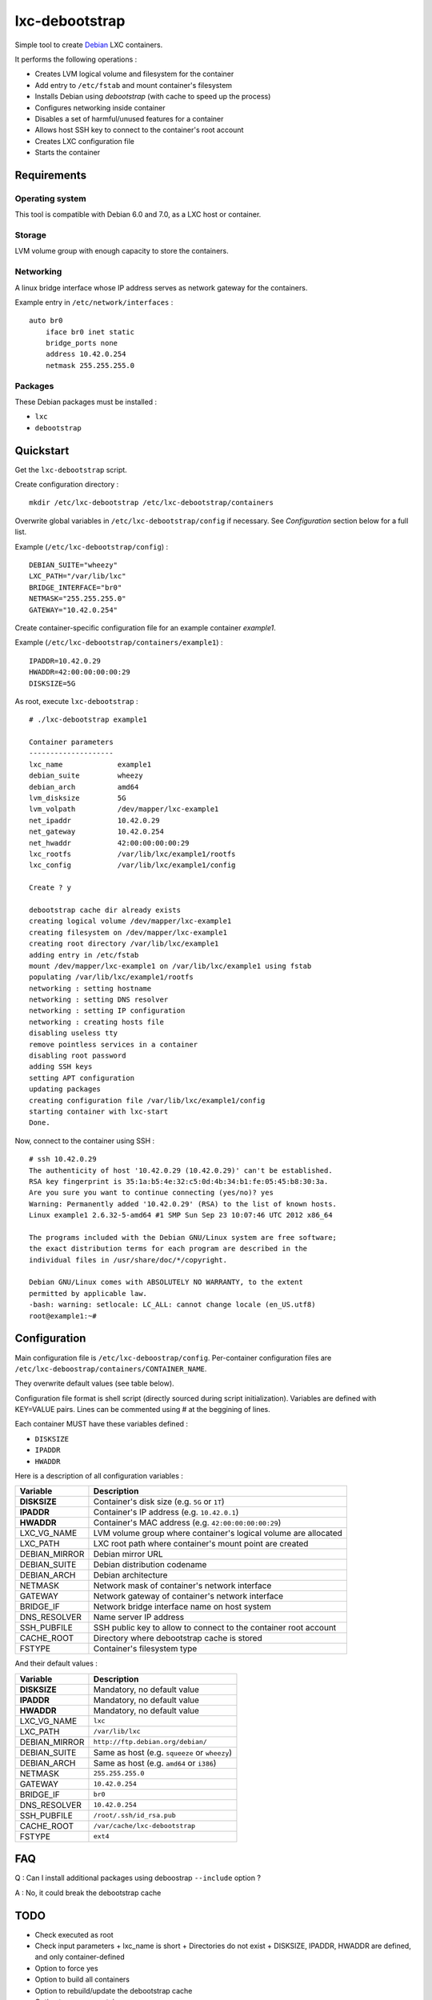 
lxc-debootstrap
===============

Simple tool to create Debian_ LXC containers.

It performs the following operations :

- Creates LVM logical volume and filesystem for the container
- Add entry to ``/etc/fstab`` and mount container's filesystem
- Installs Debian using *debootstrap* (with cache to speed up the process)
- Configures networking inside container
- Disables a set of harmful/unused features for a container
- Allows host SSH key to connect to the container's root account
- Creates LXC configuration file
- Starts the container

.. _Debian: http://www.debian.org/

Requirements
------------

Operating system
^^^^^^^^^^^^^^^^

This tool is compatible with Debian 6.0 and 7.0, as a LXC host or container.

Storage
^^^^^^^

LVM volume group with enough capacity to store the containers.

Networking
^^^^^^^^^^

A linux bridge interface whose IP address serves as network gateway for the
containers.

Example entry in ``/etc/network/interfaces`` : ::

    auto br0
        iface br0 inet static
        bridge_ports none
        address 10.42.0.254
        netmask 255.255.255.0

Packages
^^^^^^^^

These Debian packages must be installed :

- ``lxc``
- ``debootstrap``

Quickstart
----------

Get the ``lxc-debootstrap`` script.

Create configuration directory : ::

    mkdir /etc/lxc-debootstrap /etc/lxc-debootstrap/containers

Overwrite global variables in ``/etc/lxc-debootstrap/config`` if necessary.
See *Configuration* section below for a full list.

Example (``/etc/lxc-debootstrap/config``) : ::

    DEBIAN_SUITE="wheezy"
    LXC_PATH="/var/lib/lxc"
    BRIDGE_INTERFACE="br0"
    NETMASK="255.255.255.0"
    GATEWAY="10.42.0.254"

Create container-specific configuration file for an example container *example1*.

Example (``/etc/lxc-debootstrap/containers/example1``) : ::

    IPADDR=10.42.0.29
    HWADDR=42:00:00:00:00:29
    DISKSIZE=5G

As root, execute ``lxc-debootstrap`` : ::

    # ./lxc-debootstrap example1
    
    Container parameters
    --------------------
    lxc_name             example1
    debian_suite         wheezy
    debian_arch          amd64
    lvm_disksize         5G
    lvm_volpath          /dev/mapper/lxc-example1
    net_ipaddr           10.42.0.29
    net_gateway          10.42.0.254
    net_hwaddr           42:00:00:00:00:29
    lxc_rootfs           /var/lib/lxc/example1/rootfs
    lxc_config           /var/lib/lxc/example1/config
    
    Create ? y
    
    debootstrap cache dir already exists
    creating logical volume /dev/mapper/lxc-example1
    creating filesystem on /dev/mapper/lxc-example1
    creating root directory /var/lib/lxc/example1
    adding entry in /etc/fstab
    mount /dev/mapper/lxc-example1 on /var/lib/lxc/example1 using fstab
    populating /var/lib/lxc/example1/rootfs
    networking : setting hostname
    networking : setting DNS resolver
    networking : setting IP configuration
    networking : creating hosts file
    disabling useless tty
    remove pointless services in a container
    disabling root password
    adding SSH keys
    setting APT configuration
    updating packages
    creating configuration file /var/lib/lxc/example1/config
    starting container with lxc-start
    Done.

Now, connect to the container using SSH : ::

    # ssh 10.42.0.29
    The authenticity of host '10.42.0.29 (10.42.0.29)' can't be established.
    RSA key fingerprint is 35:1a:b5:4e:32:c5:0d:4b:34:b1:fe:05:45:b8:30:3a.
    Are you sure you want to continue connecting (yes/no)? yes
    Warning: Permanently added '10.42.0.29' (RSA) to the list of known hosts.
    Linux example1 2.6.32-5-amd64 #1 SMP Sun Sep 23 10:07:46 UTC 2012 x86_64
    
    The programs included with the Debian GNU/Linux system are free software;
    the exact distribution terms for each program are described in the
    individual files in /usr/share/doc/*/copyright.
    
    Debian GNU/Linux comes with ABSOLUTELY NO WARRANTY, to the extent
    permitted by applicable law.
    -bash: warning: setlocale: LC_ALL: cannot change locale (en_US.utf8)
    root@example1:~#

Configuration
-------------

Main configuration file is ``/etc/lxc-deboostrap/config``. Per-container
configuration files are ``/etc/lxc-deboostrap/containers/CONTAINER_NAME``.

They overwrite default values (see table below).

Configuration file format is shell script (directly sourced during script
initialization). Variables are defined with KEY=VALUE pairs. Lines can be
commented using # at the beggining of lines.

Each container MUST have these variables defined :

- ``DISKSIZE``
- ``IPADDR``
- ``HWADDR``

Here is a description of all configuration variables :

============= =================================================================
Variable      Description
============= =================================================================
**DISKSIZE**  Container's disk size (e.g. ``5G`` or ``1T``)
**IPADDR**    Container's IP address (e.g. ``10.42.0.1``)
**HWADDR**    Container's MAC address (e.g. ``42:00:00:00:00:29``)
LXC_VG_NAME   LVM volume group where container's logical volume are allocated
LXC_PATH      LXC root path where container's mount point are created
DEBIAN_MIRROR Debian mirror URL
DEBIAN_SUITE  Debian distribution codename
DEBIAN_ARCH   Debian architecture
NETMASK       Network mask of container's network interface
GATEWAY       Network gateway of container's network interface
BRIDGE_IF     Network bridge interface name on host system
DNS_RESOLVER  Name server IP address
SSH_PUBFILE   SSH public key to allow to connect to the container root account
CACHE_ROOT    Directory where debootstrap cache is stored
FSTYPE        Container's filesystem type
============= =================================================================

And their default values :

============= =================================================================
Variable      Description
============= =================================================================
**DISKSIZE**  Mandatory, no default value
**IPADDR**    Mandatory, no default value
**HWADDR**    Mandatory, no default value
LXC_VG_NAME   ``lxc``
LXC_PATH      ``/var/lib/lxc``
DEBIAN_MIRROR ``http://ftp.debian.org/debian/``
DEBIAN_SUITE  Same as host (e.g. ``squeeze`` or ``wheezy``)
DEBIAN_ARCH   Same as host (e.g. ``amd64`` or ``i386``)
NETMASK       ``255.255.255.0``
GATEWAY       ``10.42.0.254``
BRIDGE_IF     ``br0``
DNS_RESOLVER  ``10.42.0.254``
SSH_PUBFILE   ``/root/.ssh/id_rsa.pub``
CACHE_ROOT    ``/var/cache/lxc-debootstrap``
FSTYPE        ``ext4``
============= =================================================================

FAQ
---

Q : Can I install additional packages using deboostrap ``--include`` option ?

A : No, it could break the debootstrap cache

TODO
----

- Check executed as root
- Check input parameters
  + lxc_name is short
  + Directories do not exist
  + DISKSIZE, IPADDR, HWADDR are defined, and only container-defined

- Option to force yes
- Option to build all containers
- Option to rebuild/update the debootstrap cache
- Option to remove container
- Source post-hook scripts in /etc/lxc-debootstrap/post.d/
- Auto-detect values of NETMASK, GATEWAY, DNS using bridge configuration

Author
------

Copyright 2013 Thomas Martin thomas@oopss.org

This program is free software: you can redistribute it and/or modify it under
the terms of the GNU General Public License as published by the Free Software
Foundation, either version 3 of the License, or (at your option) any later
version.

This program is distributed in the hope that it will be useful, but WITHOUT ANY
WARRANTY; without even the implied warranty of MERCHANTABILITY or FITNESS FOR A
PARTICULAR PURPOSE. See the GNU General Public License for more details.

You should have received a copy of the GNU General Public License along with
this program. If not, see http://www.gnu.org/licenses/.

